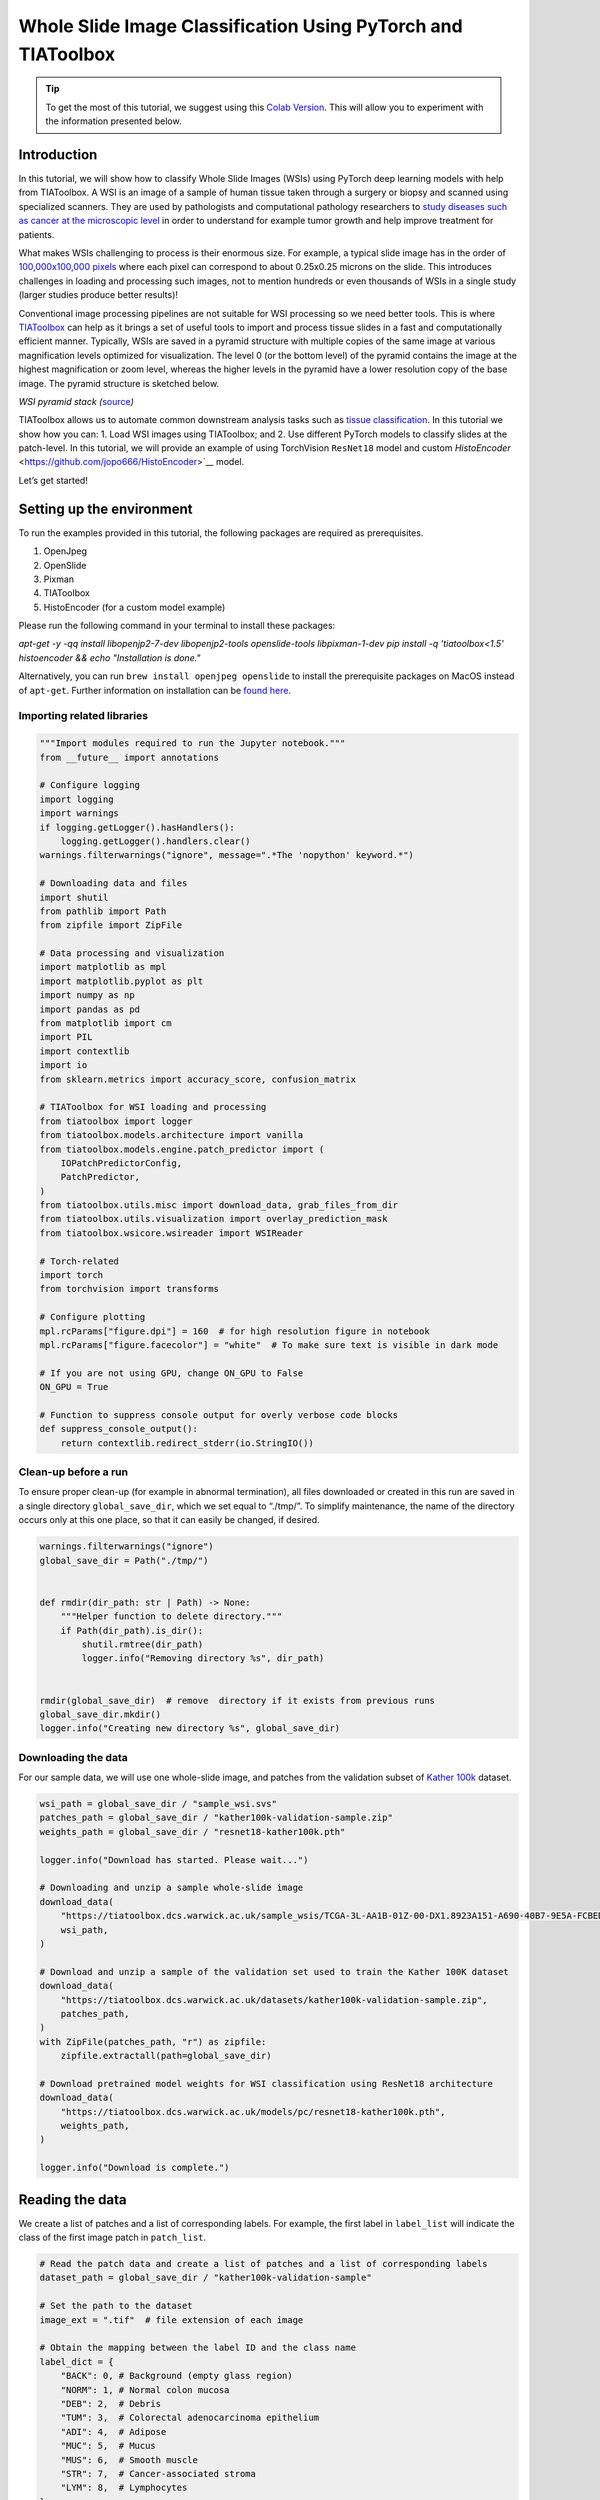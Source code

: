 Whole Slide Image Classification Using PyTorch and TIAToolbox
=============================================================

.. tip::
   To get the most of this tutorial, we suggest using this
   `Colab Version <https://colab.research.google.com/drive/1qkTBbMrECLjVAWwg9SJHKFgmSUyv3djE?usp=sharing>`_. This will allow you to experiment with the information presented below.


Introduction
------------

In this tutorial, we will show how to classify Whole Slide Images (WSIs)
using PyTorch deep learning models with help from TIAToolbox. A WSI
is an image of a sample of human tissue taken through a surgery or biopsy and
scanned using specialized scanners. They are used by pathologists and
computational pathology researchers to `study diseases such as cancer at the microscopic
level <https://www.ncbi.nlm.nih.gov/pmc/articles/PMC7522141/>`__ in
order to understand for example tumor growth and help improve treatment
for patients.

What makes WSIs challenging to process is their enormous size. For
example, a typical slide image has in the order of `100,000x100,000
pixels <https://doi.org/10.1117%2F12.912388>`__ where each pixel can
correspond to about 0.25x0.25 microns on the slide. This introduces
challenges in loading and processing such images, not to mention
hundreds or even thousands of WSIs in a single study (larger studies
produce better results)!

Conventional image processing pipelines are not suitable for WSI
processing so we need better tools. This is where
`TIAToolbox <https://github.com/TissueImageAnalytics/tiatoolbox>`__ can
help as it brings a set of useful tools to import and process tissue
slides in a fast and computationally efficient manner. Typically, WSIs
are saved in a pyramid structure with multiple copies of the same image
at various magnification levels optimized for visualization. The level 0
(or the bottom level) of the pyramid contains the image at the highest
magnification or zoom level, whereas the higher levels in the pyramid
have a lower resolution copy of the base image. The pyramid structure is
sketched below.

|WSI pyramid stack| *WSI pyramid stack
(*\ `source <https://tia-toolbox.readthedocs.io/en/latest/_autosummary/tiatoolbox.wsicore.wsireader.WSIReader.html#>`__\ *)*

TIAToolbox allows us to automate common downstream analysis tasks such
as `tissue
classification <https://doi.org/10.1016/j.media.2022.102685>`__. In this
tutorial we show how you can: 1. Load WSI images using
TIAToolbox; and 2. Use different PyTorch models to classify slides at
the patch-level. In this tutorial, we will provide an example of using
TorchVision ``ResNet18`` model and custom
`HistoEncoder` <https://github.com/jopo666/HistoEncoder>`__ model.

Let’s get started!

.. |WSI pyramid stack| image:: ../_static/img/tiatoolbox_tutorial/read_bounds_tissue.webp


Setting up the environment
--------------------------

To run the examples provided in this tutorial, the following packages
are required as prerequisites.

1. OpenJpeg
2. OpenSlide
3. Pixman
4. TIAToolbox
5. HistoEncoder (for a custom model example)

Please run the following command in your terminal to install these
packages:


`apt-get -y -qq install libopenjp2-7-dev libopenjp2-tools openslide-tools libpixman-1-dev` 
`pip install -q 'tiatoolbox<1.5' histoencoder && echo "Installation is done."`


Alternatively, you can run ``brew install openjpeg openslide`` to
install the prerequisite packages on MacOS instead of ``apt-get``.
Further information on installation can be `found
here <https://tia-toolbox.readthedocs.io/en/latest/installation.html>`__.



Importing related libraries
~~~~~~~~~~~~~~~~~~~~~~~~~~~



.. code-block:: python


    """Import modules required to run the Jupyter notebook."""
    from __future__ import annotations

    # Configure logging
    import logging
    import warnings
    if logging.getLogger().hasHandlers():
        logging.getLogger().handlers.clear()
    warnings.filterwarnings("ignore", message=".*The 'nopython' keyword.*")

    # Downloading data and files
    import shutil
    from pathlib import Path
    from zipfile import ZipFile

    # Data processing and visualization
    import matplotlib as mpl
    import matplotlib.pyplot as plt
    import numpy as np
    import pandas as pd
    from matplotlib import cm
    import PIL
    import contextlib
    import io
    from sklearn.metrics import accuracy_score, confusion_matrix

    # TIAToolbox for WSI loading and processing
    from tiatoolbox import logger
    from tiatoolbox.models.architecture import vanilla
    from tiatoolbox.models.engine.patch_predictor import (
        IOPatchPredictorConfig,
        PatchPredictor,
    )
    from tiatoolbox.utils.misc import download_data, grab_files_from_dir
    from tiatoolbox.utils.visualization import overlay_prediction_mask
    from tiatoolbox.wsicore.wsireader import WSIReader

    # Torch-related
    import torch
    from torchvision import transforms

    # Configure plotting
    mpl.rcParams["figure.dpi"] = 160  # for high resolution figure in notebook
    mpl.rcParams["figure.facecolor"] = "white"  # To make sure text is visible in dark mode

    # If you are not using GPU, change ON_GPU to False
    ON_GPU = True

    # Function to suppress console output for overly verbose code blocks
    def suppress_console_output():
        return contextlib.redirect_stderr(io.StringIO())



Clean-up before a run
~~~~~~~~~~~~~~~~~~~~~

To ensure proper clean-up (for example in abnormal termination), all
files downloaded or created in this run are saved in a single directory
``global_save_dir``, which we set equal to “./tmp/”. To simplify
maintenance, the name of the directory occurs only at this one place, so
that it can easily be changed, if desired.



.. code-block:: python


    warnings.filterwarnings("ignore")
    global_save_dir = Path("./tmp/")


    def rmdir(dir_path: str | Path) -> None:
        """Helper function to delete directory."""
        if Path(dir_path).is_dir():
            shutil.rmtree(dir_path)
            logger.info("Removing directory %s", dir_path)


    rmdir(global_save_dir)  # remove  directory if it exists from previous runs
    global_save_dir.mkdir()
    logger.info("Creating new directory %s", global_save_dir)



Downloading the data
~~~~~~~~~~~~~~~~~~~~

For our sample data, we will use one whole-slide image, and patches from
the validation subset of `Kather
100k <https://zenodo.org/record/1214456#.YJ-tn3mSkuU>`__ dataset.



.. code-block:: python


    wsi_path = global_save_dir / "sample_wsi.svs"
    patches_path = global_save_dir / "kather100k-validation-sample.zip"
    weights_path = global_save_dir / "resnet18-kather100k.pth"

    logger.info("Download has started. Please wait...")

    # Downloading and unzip a sample whole-slide image
    download_data(
        "https://tiatoolbox.dcs.warwick.ac.uk/sample_wsis/TCGA-3L-AA1B-01Z-00-DX1.8923A151-A690-40B7-9E5A-FCBEDFC2394F.svs",
        wsi_path,
    )

    # Download and unzip a sample of the validation set used to train the Kather 100K dataset
    download_data(
        "https://tiatoolbox.dcs.warwick.ac.uk/datasets/kather100k-validation-sample.zip",
        patches_path,
    )
    with ZipFile(patches_path, "r") as zipfile:
        zipfile.extractall(path=global_save_dir)

    # Download pretrained model weights for WSI classification using ResNet18 architecture 
    download_data(
        "https://tiatoolbox.dcs.warwick.ac.uk/models/pc/resnet18-kather100k.pth",
        weights_path,
    )

    logger.info("Download is complete.")



Reading the data
----------------

We create a list of patches and a list of corresponding labels. For
example, the first label in ``label_list`` will indicate the class of
the first image patch in ``patch_list``.



.. code-block:: python


    # Read the patch data and create a list of patches and a list of corresponding labels
    dataset_path = global_save_dir / "kather100k-validation-sample"

    # Set the path to the dataset
    image_ext = ".tif"  # file extension of each image

    # Obtain the mapping between the label ID and the class name
    label_dict = {
        "BACK": 0, # Background (empty glass region)
        "NORM": 1, # Normal colon mucosa
        "DEB": 2,  # Debris
        "TUM": 3,  # Colorectal adenocarcinoma epithelium
        "ADI": 4,  # Adipose
        "MUC": 5,  # Mucus
        "MUS": 6,  # Smooth muscle
        "STR": 7,  # Cancer-associated stroma
        "LYM": 8,  # Lymphocytes
    }

    class_names = list(label_dict.keys())
    class_labels = list(label_dict.values())

    # Generate a list of patches and generate the label from the filename
    patch_list = []
    label_list = []
    for class_name, label in label_dict.items():
        dataset_class_path = dataset_path / class_name
        patch_list_single_class = grab_files_from_dir(
            dataset_class_path,
            file_types="*" + image_ext,
        )
        patch_list.extend(patch_list_single_class)
        label_list.extend([label] * len(patch_list_single_class))

    # Show some dataset statistics
    plt.bar(class_names, [label_list.count(label) for label in class_labels])
    plt.xlabel("Patch types")
    plt.ylabel("Number of patches")

    # Count the number of examples per class
    for class_name, label in label_dict.items():
        logger.info(
            "Class ID: %d -- Class Name: %s -- Number of images: %d",
            label,
            class_name,
            label_list.count(label),
        )

    # Overall dataset statistics
    logger.info("Total number of patches: %d", (len(patch_list)))





.. image-sg:: ../_static/img/tiatoolbox_tutorial/tiatoolbox_tutorial_001.png
   :alt: tiatoolbox tutorial
   :srcset: ../_static/img/tiatoolbox_tutorial/tiatoolbox_tutorial_001.png
   :class: sphx-glr-single-img


.. rst-class:: sphx-glr-script-out

 .. code-block:: none

    |2023-11-14|13:15:59.299| [INFO] Class ID: 0 -- Class Name: BACK -- Number of images: 211
    |2023-11-14|13:15:59.299| [INFO] Class ID: 1 -- Class Name: NORM -- Number of images: 176
    |2023-11-14|13:15:59.299| [INFO] Class ID: 2 -- Class Name: DEB -- Number of images: 230
    |2023-11-14|13:15:59.299| [INFO] Class ID: 3 -- Class Name: TUM -- Number of images: 286
    |2023-11-14|13:15:59.299| [INFO] Class ID: 4 -- Class Name: ADI -- Number of images: 208
    |2023-11-14|13:15:59.299| [INFO] Class ID: 5 -- Class Name: MUC -- Number of images: 178
    |2023-11-14|13:15:59.299| [INFO] Class ID: 6 -- Class Name: MUS -- Number of images: 270
    |2023-11-14|13:15:59.299| [INFO] Class ID: 7 -- Class Name: STR -- Number of images: 209
    |2023-11-14|13:15:59.299| [INFO] Class ID: 8 -- Class Name: LYM -- Number of images: 232
    |2023-11-14|13:15:59.299| [INFO] Total number of patches: 2000



As you can see for this patch dataset, we have 9 classes/labels with IDs
0-8 and associated class names. describing the dominant tissue type in
the patch:

-  BACK ⟶ Background (empty glass region)
-  LYM ⟶ Lymphocytes
-  NORM ⟶ Normal colon mucosa
-  DEB ⟶ Debris
-  MUS ⟶ Smooth muscle
-  STR ⟶ Cancer-associated stroma
-  ADI ⟶ Adipose
-  MUC ⟶ Mucus
-  TUM ⟶ Colorectal adenocarcinoma epithelium



Classify image patches
----------------------

We demonstrate how to obtain a prediction for each patch within a
digital slide first with the ``patch`` mode and then with a large slide
using ``wsi`` mode.


Define ``PatchPredictor`` model
~~~~~~~~~~~~~~~~~~~~~~~~~~~~~~~

The PatchPredictor class runs a CNN-based classifier written in PyTorch.

-  ``model`` can be any trained PyTorch model with the constraint that
   it should follow the
   ``tiatoolbox.models.abc.ModelABC`` `(docs)` <https://tia-toolbox.readthedocs.io/en/latest/_autosummary/tiatoolbox.models.models_abc.ModelABC.html>`__
   class structure. For more information on this matter, please refer to
   `our example notebook on advanced model
   techniques <https://github.com/TissueImageAnalytics/tiatoolbox/blob/develop/examples/07-advanced-modeling.ipynb>`__.
   In order to load a custom model, you need to write a small
   preprocessing function, as in ``preproc_func(img)``, which makes sure
   the input tensors are in the right format for the loaded network.
-  Alternatively, you can pass ``pretrained_model`` as a string
   argument. This specifies the CNN model that performs the prediction,
   and it must be one of the models listed
   `here <https://tia-toolbox.readthedocs.io/en/latest/usage.html?highlight=pretrained%20models#tiatoolbox.models.architecture.get_pretrained_model>`__.
   The command will look like this:
   ``predictor = PatchPredictor(pretrained_model='resnet18-kather100k', pretrained_weights=weights_path, batch_size=32)``.
-  ``pretrained_weights``: When using a ``pretrained_model``, the
   corresponding pretrained weights will also be downloaded by default.
   You can override the default with your own set of weights via the
   ``pretrained_weight`` argument.
-  ``batch_size``: Number of images fed into the model each time. Higher
   values for this parameter require a larger (GPU) memory capacity.



.. code-block:: python


    # Importing a pretrained PyTorch model from TIAToolbox 
    predictor = PatchPredictor(pretrained_model='resnet18-kather100k', batch_size=32) 

    # Users can load any PyTorch model architecture instead using the following script
    model = vanilla.CNNModel(backbone="resnet18", num_classes=9) # Importing model from torchvision.models.resnet18
    model.load_state_dict(torch.load(weights_path, map_location="cpu"), strict=True)
    def preproc_func(img):
        img = PIL.Image.fromarray(img)
        img = transforms.ToTensor()(img)
        return img.permute(1, 2, 0)
    model.preproc_func = preproc_func
    predictor = PatchPredictor(model=model, batch_size=32)



Predict patch labels
~~~~~~~~~~~~~~~~~~~~

We create a predictor object and then call the ``predict`` method using
the ``patch`` mode. We then compute the classification accuracy and
confusion matrix.



.. code-block:: python


    with suppress_console_output():
        output = predictor.predict(imgs=patch_list, mode="patch", on_gpu=ON_GPU)

    acc = accuracy_score(label_list, output["predictions"])
    logger.info("Classification accuracy: %f", acc)

    # Creating and visualizing the confusion matrix for patch classification results
    conf = confusion_matrix(label_list, output["predictions"], normalize="true")
    df_cm = pd.DataFrame(conf, index=class_names, columns=class_names)
    df_cm






.. rst-class:: sphx-glr-script-out

 .. code-block:: none

    |2023-11-14|13:16:03.215| [INFO] Classification accuracy: 0.993000


.. raw:: html

    <div class="output_subarea output_html rendered_html output_result">
    <div>
    <style scoped>
        .dataframe tbody tr th:only-of-type {
            vertical-align: middle;
        }

        .dataframe tbody tr th {
            vertical-align: top;
        }

        .dataframe thead th {
            text-align: right;
        }
    </style>
    <table border="1" class="dataframe">
      <thead>
        <tr style="text-align: right;">
          <th></th>
          <th>BACK</th>
          <th>NORM</th>
          <th>DEB</th>
          <th>TUM</th>
          <th>ADI</th>
          <th>MUC</th>
          <th>MUS</th>
          <th>STR</th>
          <th>LYM</th>
        </tr>
      </thead>
      <tbody>
        <tr>
          <th>BACK</th>
          <td>1.000000</td>
          <td>0.000000</td>
          <td>0.000000</td>
          <td>0.000000</td>
          <td>0.000000</td>
          <td>0.000000</td>
          <td>0.000000</td>
          <td>0.000000</td>
          <td>0.00000</td>
        </tr>
        <tr>
          <th>NORM</th>
          <td>0.000000</td>
          <td>0.988636</td>
          <td>0.000000</td>
          <td>0.011364</td>
          <td>0.000000</td>
          <td>0.000000</td>
          <td>0.000000</td>
          <td>0.000000</td>
          <td>0.00000</td>
        </tr>
        <tr>
          <th>DEB</th>
          <td>0.000000</td>
          <td>0.000000</td>
          <td>0.991304</td>
          <td>0.000000</td>
          <td>0.000000</td>
          <td>0.000000</td>
          <td>0.000000</td>
          <td>0.008696</td>
          <td>0.00000</td>
        </tr>
        <tr>
          <th>TUM</th>
          <td>0.000000</td>
          <td>0.000000</td>
          <td>0.000000</td>
          <td>0.996503</td>
          <td>0.000000</td>
          <td>0.003497</td>
          <td>0.000000</td>
          <td>0.000000</td>
          <td>0.00000</td>
        </tr>
        <tr>
          <th>ADI</th>
          <td>0.004808</td>
          <td>0.000000</td>
          <td>0.000000</td>
          <td>0.000000</td>
          <td>0.990385</td>
          <td>0.000000</td>
          <td>0.004808</td>
          <td>0.000000</td>
          <td>0.00000</td>
        </tr>
        <tr>
          <th>MUC</th>
          <td>0.000000</td>
          <td>0.000000</td>
          <td>0.000000</td>
          <td>0.000000</td>
          <td>0.000000</td>
          <td>0.988764</td>
          <td>0.000000</td>
          <td>0.011236</td>
          <td>0.00000</td>
        </tr>
        <tr>
          <th>MUS</th>
          <td>0.000000</td>
          <td>0.000000</td>
          <td>0.000000</td>
          <td>0.000000</td>
          <td>0.000000</td>
          <td>0.000000</td>
          <td>0.996296</td>
          <td>0.003704</td>
          <td>0.00000</td>
        </tr>
        <tr>
          <th>STR</th>
          <td>0.000000</td>
          <td>0.000000</td>
          <td>0.004785</td>
          <td>0.000000</td>
          <td>0.000000</td>
          <td>0.004785</td>
          <td>0.004785</td>
          <td>0.985646</td>
          <td>0.00000</td>
        </tr>
        <tr>
          <th>LYM</th>
          <td>0.000000</td>
          <td>0.000000</td>
          <td>0.000000</td>
          <td>0.000000</td>
          <td>0.000000</td>
          <td>0.000000</td>
          <td>0.000000</td>
          <td>0.004310</td>
          <td>0.99569</td>
        </tr>
      </tbody>
    </table>
    </div>
    </div>
    <br/>
    <br/>


Predict patch labels for a whole slide
~~~~~~~~~~~~~~~~~~~~~~~~~~~~~~~~~~~~~~

We now introduce ``IOPatchPredictorConfig``, a class that specifies the
configuration of image reading and prediction writing for the model
prediction engine. This is required to inform the classifier which level
of the WSI pyramid the classifier should read, process data and generate
output.

Parameters of ``IOPatchPredictorConfig`` are defined as:

-  ``input_resolutions``: A list, in the form of a dictionary,
   specifying the resolution of each input. List elements must be in the
   same order as in the target ``model.forward()``. If your model
   accepts only one input, you just need to put one dictionary
   specifying ``'units'`` and ``'resolution'``. Note that TIAToolbox
   supports a model with more than one input. For more information on
   units and resolution, please see `TIAToolbox
   documentation <https://tia-toolbox.readthedocs.io/en/latest/_autosummary/tiatoolbox.wsicore.wsireader.WSIReader.html#tiatoolbox.wsicore.wsireader.WSIReader.read_rect>`__.
-  ``patch_input_shape``: Shape of the largest input in (height, width)
   format.
-  ``stride_shape``: The size of a stride (steps) between two
   consecutive patches, used in the patch extraction process. If the
   user sets ``stride_shape`` equal to ``patch_input_shape``, patches
   will be extracted and processed without any overlap.



.. code-block:: python


    wsi_ioconfig = IOPatchPredictorConfig(
        input_resolutions=[{"units": "mpp", "resolution": 0.5}],
        patch_input_shape=[224, 224],
        stride_shape=[224, 224],
    )



The ``predict`` method applies the CNN on the input patches and get the
results. Here are the arguments and their descriptions:

-  ``mode``: Type of input to be processed. Choose from ``patch``,
   ``tile`` or ``wsi`` according to your application.
-  ``imgs``: List of inputs, which should be a list of paths to the
   input tiles or WSIs.
-  ``return_probabilities``: Set to **True** to get per class
   probabilities alongside predicted labels of input patches. If you
   wish to merge the predictions to generate prediction maps for
   ``tile`` or ``wsi`` modes, you can set ``return_probabilities=True``.
-  ``ioconfig``: set the IO configuration information using the
   ``IOPatchPredictorConfig`` class.
-  ``resolution`` and ``unit`` (not shown below): These arguments
   specify the level or micron-per-pixel resolution of the WSI levels
   from which we plan to extract patches and can be used instead of
   ``ioconfig``. Here we specify the WSI level as ``'baseline'``,
   which is equivalent to level 0. In general, this is the level of
   greatest resolution. In this particular case, the image has only one
   level. More information can be found in the
   `documentation <https://tia-toolbox.readthedocs.io/en/latest/usage.html?highlight=WSIReader.read_rect#tiatoolbox.wsicore.wsireader.WSIReader.read_rect>`__.
-  ``masks``: A list of paths corresponding to the masks of WSIs in the
   ``imgs`` list. These masks specify the regions in the original WSIs
   from which we want to extract patches. If the mask of a particular
   WSI is specified as ``None``, then the labels for all patches of that
   WSI (even background regions) would be predicted. This could cause
   unnecessary computation.
-  ``merge_predictions``: You can set this parameter to ``True`` if it’s
   required to generate a 2D map of patch classification results.
   However, for large WSIs this will require large available memory. An
   alternative (default) solution is to set ``merge_predictions=False``,
   and then generate the 2D prediction maps using the
   ``merge_predictions`` function as you will see later on.

Since we are using a large WSI the patch extraction and prediction
processes may take some time (make sure to set the ``ON_GPU=True`` if
you have access to Cuda enabled GPU and PyTorch+Cuda).



.. code-block:: python


    with suppress_console_output():
        wsi_output = predictor.predict(
            imgs=[wsi_path],
            masks=None,
            mode="wsi",
            merge_predictions=False,
            ioconfig=wsi_ioconfig,
            return_probabilities=True,
            save_dir=global_save_dir / "wsi_predictions",
            on_gpu=ON_GPU,
        )




We see how the prediction model works on our whole-slide images by
visualizing the ``wsi_output``. We first need to merge patch prediction
outputs and then visualize them as an overlay on the original image. As
before, the ``merge_predictions`` method is used to merge the patch
predictions. Here we set the parameters
``resolution=1.25, units='power'`` to generate the prediction map at
1.25x magnification. If you would like to have higher/lower resolution
(bigger/smaller) prediction maps, you need to change these parameters
accordingly. When the predictions are merged, use the
``overlay_patch_prediction`` function to overlay the prediction map on
the WSI thumbnail, which should be extracted at the resolution used for
prediction merging.


.. code-block:: python


    overview_resolution = (
        4  # the resolution in which we desire to merge and visualize the patch predictions
    )
    # the unit of the `resolution` parameter. Can be "power", "level", "mpp", or "baseline"
    overview_unit = "mpp"
    wsi = WSIReader.open(wsi_path)
    wsi_overview = wsi.slide_thumbnail(resolution=overview_resolution, units=overview_unit)
    plt.figure(), plt.imshow(wsi_overview)
    plt.axis("off")





.. image-sg:: ../_static/img/tiatoolbox_tutorial/tiatoolbox_tutorial_002.png
   :alt: tiatoolbox tutorial
   :srcset: ../_static/img/tiatoolbox_tutorial/tiatoolbox_tutorial_002.png
   :class: sphx-glr-single-img



Overlaying the prediction map on this image as below gives:



.. code-block:: python


    # Visualization of whole-slide image patch-level prediction
    # first set up a label to color mapping
    label_color_dict = {}
    label_color_dict[0] = ("empty", (0, 0, 0))
    colors = cm.get_cmap("Set1").colors
    for class_name, label in label_dict.items():
        label_color_dict[label + 1] = (class_name, 255 * np.array(colors[label]))

    pred_map = predictor.merge_predictions(
        wsi_path,
        wsi_output[0],
        resolution=overview_resolution,
        units=overview_unit,
    )
    overlay = overlay_prediction_mask(
        wsi_overview,
        pred_map,
        alpha=0.5,
        label_info=label_color_dict,
        return_ax=True,
    )
    plt.show()





.. image-sg:: ../_static/img/tiatoolbox_tutorial/tiatoolbox_tutorial_003.png
   :alt: tiatoolbox tutorial
   :srcset: ../_static/img/tiatoolbox_tutorial/tiatoolbox_tutorial_003.png
   :class: sphx-glr-single-img



Feature extraction with a pathology-specific model
--------------------------------------------------

In this section, we will show how to extract features from a pretrained
PyTorch model that exists outside TIAToolbox, using the WSI inference
engines provided by TIAToolbox. To illustrate this we will use
HistoEncoder, a computational-pathology specific model that has been
trained in a self-supervised fashion to extract features from histology
images. The model has been made available here:

‘HistoEncoder: Foundation models for digital pathology’
(https://github.com/jopo666/HistoEncoder) by Pohjonen, Joona and team at
the University of Helsinki.

We will plot a umap reduction into 3D (RGB) of the feature map to
visualize how the features capture the differences between some of the
above mentioned tissue types.



.. code-block:: python


    # Import some extra modules
    import histoencoder.functional as F
    import torch.nn as nn

    from tiatoolbox.models.engine.semantic_segmentor import DeepFeatureExtractor, IOSegmentorConfig
    from tiatoolbox.models.models_abc import ModelABC
    import umap



TIAToolbox defines a ModelABC which is a class inheriting PyTorch
`nn.Module <https://pytorch.org/docs/stable/generated/torch.nn.Module.html>`__
and specifies how a model should look in order to be used in the
TIAToolbox inference engines. The histoencoder model doesn’t follow this
structure, so we need to wrap it in a class whose output and methods are
those that the TIAToolbox engine expects.



.. code-block:: python


    class HistoEncWrapper(ModelABC):
        """Wrapper for HistoEnc model that conforms to tiatoolbox ModelABC interface."""

        def __init__(self: HistoEncWrapper, encoder) -> None:
            super().__init__()
            self.feat_extract = encoder

        def forward(self: HistoEncWrapper, imgs: torch.Tensor) -> torch.Tensor:
            """Pass input data through the model.

            Args:
                imgs (torch.Tensor):
                    Model input.

            """
            out = F.extract_features(self.feat_extract, imgs, num_blocks=2, avg_pool=True)
            return out

        @staticmethod
        def infer_batch(
            model: nn.Module,
            batch_data: torch.Tensor,
            *,
            on_gpu: bool,
        ) -> list[np.ndarray]:
            """Run inference on an input batch.

            Contains logic for forward operation as well as i/o aggregation.

            Args:
                model (nn.Module):
                    PyTorch defined model.
                batch_data (torch.Tensor):
                    A batch of data generated by
                    `torch.utils.data.DataLoader`.
                on_gpu (bool):
                    Whether to run inference on a GPU.

            """
            img_patches_device = batch_data.to('cuda') if on_gpu else batch_data
            model.eval()
            # Do not compute the gradient (not training)
            with torch.inference_mode():
                output = model(img_patches_device)
            return [output.cpu().numpy()]




Now that we have our wrapper, we will create our feature extraction
model and instantiate a
`DeepFeatureExtractor <https://tia-toolbox.readthedocs.io/en/v1.4.1/_autosummary/tiatoolbox.models.engine.semantic_segmentor.DeepFeatureExtractor.html>`__
to allow us to use this model over a WSI. We will use the same WSI as
above, but this time we will extract features from the patches of the
WSI using the HistoEncoder model, rather than predicting some label for
each patch.



.. code-block:: python


    # create the model
    encoder = F.create_encoder("prostate_medium")
    model = HistoEncWrapper(encoder)

    # set the pre-processing function
    norm=transforms.Normalize(mean=[0.662, 0.446, 0.605],std=[0.169, 0.190, 0.155])
    trans = [
        transforms.ToTensor(),
        norm,
    ]
    model.preproc_func = transforms.Compose(trans)

    wsi_ioconfig = IOSegmentorConfig(
        input_resolutions=[{"units": "mpp", "resolution": 0.5}],
        patch_input_shape=[224, 224],
        output_resolutions=[{"units": "mpp", "resolution": 0.5}],
        patch_output_shape=[224, 224],
        stride_shape=[224, 224],
    )



When we create the ``DeepFeatureExtractor``, we will pass the
``auto_generate_mask=True`` argument. This will automatically create a
mask of the tissue region using otsu thresholding, so that the extractor
processes only those patches containing tissue.



.. code-block:: python


    # create the feature extractor and run it on the WSI
    extractor = DeepFeatureExtractor(model=model, auto_generate_mask=True, batch_size=32, num_loader_workers=4, num_postproc_workers=4)
    with suppress_console_output():
        out = extractor.predict(imgs=[wsi_path], mode="wsi", ioconfig=wsi_ioconfig, save_dir=global_save_dir / "wsi_features",)




These features could be used to train a downstream model, but here in
order to get some intuition for what the features represent, we will use
a UMAP reduction to visualize the features in RGB space. The points
labeled in a similar color should have similar features, so we can check
if the features naturally separate out into the different tissue regions
when we overlay the UMAP reduction on the WSI thumbnail. We will plot it
along with the patch-level prediction map from above to see how the
features compare to the patch-level predictions in the following cells.



.. code-block:: python


    # First we define a function to calculate the umap reduction
    def umap_reducer(x, dims=3, nns=10):
        """UMAP reduction of the input data."""
        reducer = umap.UMAP(n_neighbors=nns, n_components=dims, metric="manhattan", spread=0.5, random_state=2)
        reduced = reducer.fit_transform(x)
        reduced -= reduced.min(axis=0)
        reduced /= reduced.max(axis=0)
        return reduced

    # load the features output by our feature extractor
    pos = np.load(global_save_dir / "wsi_features" / "0.position.npy")
    feats = np.load(global_save_dir / "wsi_features" / "0.features.0.npy")
    pos = pos / 8 # as we extracted at 0.5mpp, and we are overlaying on a thumbnail at 4mpp

    # reduce the features into 3 dimensional (rgb) space
    reduced = umap_reducer(feats)

    # plot the prediction map the classifier again
    overlay = overlay_prediction_mask(
        wsi_overview,
        pred_map,
        alpha=0.5,
        label_info=label_color_dict,
        return_ax=True,
    )

    # plot the feature map reduction
    plt.figure()
    plt.imshow(wsi_overview)
    plt.scatter(pos[:,0], pos[:,1], c=reduced, s=1, alpha=0.5)
    plt.axis("off")
    plt.title("UMAP reduction of HistoEnc features")
    plt.show()





.. rst-class:: sphx-glr-horizontal


    *

      .. image-sg:: ../_static/img/tiatoolbox_tutorial/tiatoolbox_tutorial_004.png
         :alt: tiatoolbox tutorial
         :srcset: ../_static/img/tiatoolbox_tutorial/tiatoolbox_tutorial_004.png
         :class: sphx-glr-multi-img

    *

      .. image-sg:: ../_static/img/tiatoolbox_tutorial/tiatoolbox_tutorial_005.png
         :alt: UMAP reduction of HistoEnc features
         :srcset: ../_static/img/tiatoolbox_tutorial/tiatoolbox_tutorial_005.png
         :class: sphx-glr-multi-img




We see that the prediction map from our patch-level predictor, and the
feature map from our self-supervised feature encoder, capture similar
information about the tissue types in the WSI. This is a good sanity
check that our models are working as expected. It also shows that the
features extracted by the HistoEncoder model are capturing the
differences between the tissue types, and so that they are encoding
histologically relevant information.


Where to Go From Here
---------------------

In this notebook, we show how we can use the ``PatchPredictor`` and
``DeepFeatureExtractor`` classes and their ``predict`` method to predict
the label, or extract features, for patches of big tiles and WSIs. We
introduce ``merge_predictions`` and ``overlay_prediction_mask`` helper
functions that merge the patch prediction outputs and visualize the
resulting prediction map as an overlay on the input image/WSI.

All the processes take place within TIAToolbox and we can easily put the
pieces together, following our example code. Please make sure to set
inputs and options correctly. We encourage you to further investigate
the effect on the prediction output of changing ``predict`` function
parameters. We have demonstrated how to use your own pretrained model or
one provided by the research community for a specific task in the
TIAToolbox framework to do inference on large WSIs even if the model
structure is not defined in the TIAToolbox model class.

You can learn more through the following resources:

-  `Advanced model handling with PyTorch and
   TIAToolbox <https://tia-toolbox.readthedocs.io/en/latest/_notebooks/jnb/07-advanced-modeling.html>`__
-  `Creating slide graphs for WSI with a custom PyTorch graph neural
   network <https://tia-toolbox.readthedocs.io/en/latest/_notebooks/jnb/full-pipelines/slide-graph.html>`__

